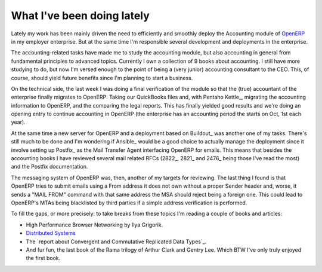 What I've been doing lately
===========================

Lately my work has been mainly driven the need to efficiently and smoothly
deploy the Accounting module of OpenERP_ in my employer enterprise.  But at
the same time I'm responsible several development and deployments in the
enterprise.

The accounting-related tasks have made me to study the accounting module, but
also accounting in general from fundamental principles to advanced topics.
Currently I own a collection of 9 books about accounting.  I still have more
studying to do, but now I'm versed enough to the point of being a (very
junior) accounting consultant to the CEO.  This, of course, should yield
future benefits since I'm planning to start a business.

On the technical side, the last week I was doing a final verification of the
module so that the (true) accountant of the enterprise finally migrates to
OpenERP: Taking our QuickBooks files and, with Pentaho Kettle_, migrating the
accounting information to OpenERP, and the comparing the legal reports.  This
has finally yielded good results and we're doing an opening entry to continue
accounting in OpenERP (the enterprise has an accounting period the starts on
Oct, 1st each year).

At the same time a new server for OpenERP and a deployment based on Buildout_
was another one of my tasks.  There's still much to be done and I'm wondering
if Ansible_ would be a good choice to actually manage the deployment since it
involve setting up Postfix_ as the Mail Transfer Agent interfacing OpenERP for
emails.  This means that besides the accounting books I have reviewed several
mail related RFCs (2822_, 2821_ and 2476_ being those I've read the most) and
the Postfix documentation.

The messaging system of OpenERP was, then, another of my targets for
reviewing.  The last thing I found is that OpenERP tries to submit emails
using a From address it does not own without a proper Sender header and,
worse, it sends a "MAIL FROM" command with that same address the MSA should
reject being a foreign one.  This could lead to OpenERP's MTAs being
blacklisted by third parties if a simple address verification is performed.


To fill the gaps, or more precisely: to take breaks from these topics I'm
reading a couple of books and articles:

- High Performance Browser Networking by Ilya Grigorik.

- `Distributed Systems`_

- The `report about Convergent and Commutative Replicated Data Types`_.

- And fur fun, the last book of the Rama trilogy of Arthur Clark and Gentry
  Lee.  Which BTW I've only truly enjoyed the first book.


.. _Distributed Systems: http://book.mixu.net/distsys/ebook.html

.. _OpenERP: http://www.odoo.com/
